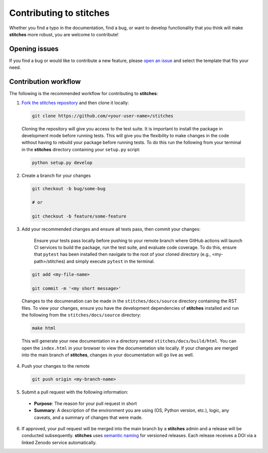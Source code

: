 Contributing to **stitches**
================================

Whether you find a typo in the documentation, find a bug, or want to develop functionality that you think will make **stitches** more robust, you are welcome to contribute!


Opening issues
______________

If you find a bug or would like to contribute a new feature, please `open an issue <https://github.com/JGCRI/stitches/issues>`_ and select the template that fits your need.


Contribution workflow
_____________________

The following is the recommended workflow for contributing to **stitches**:

1. `Fork the stitches repository <https://github.com/JGCRI/stitches/fork>`_ and then clone it locally:

  .. code-block:: bash

    git clone https://github.com/<your-user-name>/stitches

  Cloning the repository will give you access to the test suite.  It is important to install the package in development mode before running tests.  This will give you the flexibility to make changes in the code without having to rebuild your package before running tests.  To do this run the following from your terminal in the **stitches** directory containing your ``setup.py`` script:

  .. code-block:: bash

      python setup.py develop


2. Create a branch for your changes

  .. code-block:: bash

    git checkout -b bug/some-bug

    # or

    git checkout -b feature/some-feature

3. Add your recommended changes and ensure all tests pass, then commit your changes:

    Ensure your tests pass locally before pushing to your remote branch where GitHub actions will launch CI services to build the package, run the test suite, and evaluate code coverage.  To do this, ensure that ``pytest`` has been installed then navigate to the root of your cloned directory (e.g., <my-path>/stitches) and simply execute ``pytest`` in the terminal.

  .. code-block:: bash

    git add <my-file-name>

    git commit -m '<my short message>'

  Changes to the documenation can be made in the ``stitches/docs/source`` directory containing the RST files.  To view your changes, ensure you have the development dependencies of **stitches** installed and run the following from the ``stitches/docs/source`` directory:

  .. code-block:: bash

      make html

  This will generate your new documentation in a directory named ``stitches/docs/build/html``.  You can open the ``index.html`` in your browser to view the documentation site locally.  If your changes are merged into the main branch of **stitches**, changes in your documentation will go live as well.

4. Push your changes to the remote

  .. code-block:: bash

    git push origin <my-branch-name>

5. Submit a pull request with the following information:

  - **Purpose**:  The reason for your pull request in short
  - **Summary**:  A description of the environment you are using (OS, Python version, etc.), logic, any caveats, and a summary of changes that were made.

6. If approved, your pull request will be merged into the main branch by a  **stitches** admin and a release will be conducted subsequently.  **stitches** uses `semantic naming <https://semver.org/>`_ for versioned releases.  Each release receives a DOI via a linked Zenodo service automatically.
